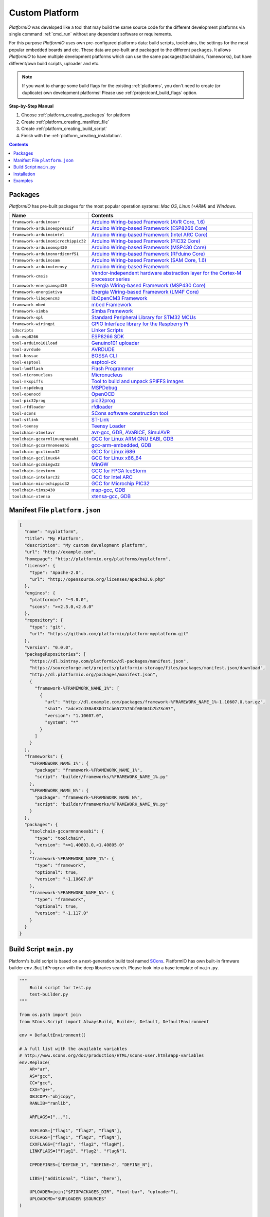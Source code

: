 ..  Copyright 2014-present Ivan Kravets <me@ikravets.com>
    Licensed under the Apache License, Version 2.0 (the "License");
    you may not use this file except in compliance with the License.
    You may obtain a copy of the License at
       http://www.apache.org/licenses/LICENSE-2.0
    Unless required by applicable law or agreed to in writing, software
    distributed under the License is distributed on an "AS IS" BASIS,
    WITHOUT WARRANTIES OR CONDITIONS OF ANY KIND, either express or implied.
    See the License for the specific language governing permissions and
    limitations under the License.

.. _platform_creating:

Custom Platform
===============

*PlatformIO* was developed like a tool that may build the same source code
for the different development platforms via single command :ref:`cmd_run`
without any dependent software or requirements.

For this purpose *PlatformIO* uses own pre-configured platforms data:
build scripts, toolchains, the settings for the most popular embedded
boards and etc. These data are pre-built and packaged to the different
``packages``. It allows *PlatformIO* to have multiple development platforms
which can use the same packages(toolchains, frameworks), but have
different/own build scripts, uploader and etc.

.. note::
    If you want to change some build flags for the existing
    :ref:`platforms`, you don't need to create (or duplicate) own
    development platforms! Please use :ref:`projectconf_build_flags` option.

**Step-by-Step Manual**

1. Choose :ref:`platform_creating_packages` for platform
2. Create :ref:`platform_creating_manifest_file`
3. Create :ref:`platform_creating_build_script`
4. Finish with the :ref:`platform_creating_installation`.

.. contents::

.. _platform_creating_packages:

Packages
--------

*PlatformIO* has pre-built packages for the most popular operation systems:
*Mac OS*, *Linux (+ARM)* and *Windows*.

.. list-table::
    :header-rows:  1

    * - Name
      - Contents

    * - ``framework-arduinoavr``
      - `Arduino Wiring-based Framework (AVR Core, 1.6) <http://arduino.cc/en/Reference/HomePage>`_

    * - ``framework-arduinoespressif``
      - `Arduino Wiring-based Framework (ESP8266 Core) <https://github.com/esp8266/Arduino>`_

    * - ``framework-arduinointel``
      - `Arduino Wiring-based Framework (Intel ARC Core) <https://github.com/01org/corelibs-arduino101>`_

    * - ``framework-arduinomicrochippic32``
      - `Arduino Wiring-based Framework (PIC32 Core) <https://github.com/chipKIT32/chipKIT-core>`_

    * - ``framework-arduinomsp430``
      - `Arduino Wiring-based Framework (MSP430 Core) <http://arduino.cc/en/Reference/HomePage>`_

    * - ``framework-arduinonordicnrf51``
      - `Arduino Wiring-based Framework (RFduino Core) <https://github.com/RFduino/RFduino>`_

    * - ``framework-arduinosam``
      - `Arduino Wiring-based Framework (SAM Core, 1.6) <http://arduino.cc/en/Reference/HomePage>`_

    * - ``framework-arduinoteensy``
      - `Arduino Wiring-based Framework <http://arduino.cc/en/Reference/HomePage>`_

    * - ``framework-cmsis``
      - `Vendor-independent hardware abstraction layer for the Cortex-M processor series <http://www.arm.com/products/processors/cortex-m/cortex-microcontroller-software-interface-standard.php>`_

    * - ``framework-energiamsp430``
      - `Energia Wiring-based Framework (MSP430 Core) <http://energia.nu/reference/>`_

    * - ``framework-energiativa``
      - `Energia Wiring-based Framework (LM4F Core) <http://energia.nu/reference/>`_

    * - ``framework-libopencm3``
      - `libOpenCM3 Framework <http://www.libopencm3.org/>`_

    * - ``framework-mbed``
      - `mbed Framework <http://mbed.org>`_

    * - ``framework-simba``
      - `Simba Framework <https://github.com/eerimoq/simba>`_

    * - ``framework-spl``
      - `Standard Peripheral Library for STM32 MCUs <http://www.st.com/web/catalog/tools/FM147/CL1794/SC961/SS1743/PF257890>`_

    * - ``framework-wiringpi``
      - `GPIO Interface library for the Raspberry Pi <http://wiringpi.com>`_

    * - ``ldscripts``
      - `Linker Scripts <https://sourceware.org/binutils/docs/ld/Scripts.html>`_

    * - ``sdk-esp8266``
      - `ESP8266 SDK <http://bbs.espressif.com>`_

    * - ``tool-arduino101load``
      - `Genuino101 uploader <https://github.com/01org/intel-arduino-tools>`_

    * - ``tool-avrdude``
      - `AVRDUDE <http://www.nongnu.org/avrdude/>`_

    * - ``tool-bossac``
      - `BOSSA CLI <https://sourceforge.net/projects/b-o-s-s-a/>`_

    * - ``tool-esptool``
      - `esptool-ck <https://github.com/igrr/esptool-ck>`_

    * - ``tool-lm4flash``
      - `Flash Programmer <http://www.ti.com/tool/lmflashprogrammer>`_

    * - ``tool-micronucleus``
      - `Micronucleus <https://github.com/micronucleus/micronucleus>`_

    * - ``tool-mkspiffs``
      - `Tool to build and unpack SPIFFS images <https://github.com/igrr/mkspiffs>`_

    * - ``tool-mspdebug``
      - `MSPDebug <http://mspdebug.sourceforge.net/>`_

    * - ``tool-openocd``
      - `OpenOCD <http://openocd.org>`_

    * - ``tool-pic32prog``
      - `pic32prog <https://github.com/sergev/pic32prog>`_

    * - ``tool-rfdloader``
      - `rfdloader <https://github.com/RFduino/RFduino>`_

    * - ``tool-scons``
      - `SCons software construction tool <http://www.scons.org>`_

    * - ``tool-stlink``
      - `ST-Link <https://github.com/texane/stlink>`_

    * - ``tool-teensy``
      - `Teensy Loader <https://www.pjrc.com/teensy/loader.html>`_

    * - ``toolchain-atmelavr``
      - `avr-gcc <https://gcc.gnu.org/wiki/avr-gcc>`_, `GDB <http://www.gnu.org/software/gdb/>`_, `AVaRICE <http://avarice.sourceforge.net/>`_, `SimulAVR <http://www.nongnu.org/simulavr/>`_

    * - ``toolchain-gccarmlinuxgnueabi``
      - `GCC for Linux ARM GNU EABI <https://gcc.gnu.org>`_, `GDB <http://www.gnu.org/software/gdb/>`_

    * - ``toolchain-gccarmnoneeabi``
      - `gcc-arm-embedded <https://launchpad.net/gcc-arm-embedded>`_, `GDB <http://www.gnu.org/software/gdb/>`_

    * - ``toolchain-gcclinux32``
      - `GCC for Linux i686 <https://gcc.gnu.org>`_

    * - ``toolchain-gcclinux64``
      - `GCC for Linux x86_64 <https://gcc.gnu.org>`_

    * - ``toolchain-gccmingw32``
      - `MinGW <http://www.mingw.org>`_

    * - ``toolchain-icestorm``
      - `GCC for FPGA IceStorm <http://www.clifford.at/icestorm/>`_

    * - ``toolchain-intelarc32``
      - `GCC for Intel ARC <https://github.com/foss-for-synopsys-dwc-arc-processors/toolchain>`_

    * - ``toolchain-microchippic32``
      - `GCC for Microchip PIC32 <https://github.com/chipKIT32/chipKIT-cxx>`_

    * - ``toolchain-timsp430``
      - `msp-gcc <http://sourceforge.net/projects/mspgcc/>`_, `GDB <http://www.gnu.org/software/gdb/>`_

    * - ``toolchain-xtensa``
      - `xtensa-gcc <https://github.com/jcmvbkbc/gcc-xtensa>`_, `GDB <http://www.gnu.org/software/gdb/>`_

.. _platform_creating_manifest_file:

Manifest File ``platform.json``
-------------------------------

.. code-block:: json

    {
      "name": "myplatform",
      "title": "My Platform",
      "description": "My custom development platform",
      "url": "http://example.com",
      "homepage": "http://platformio.org/platforms/myplatform",
      "license": {
        "type": "Apache-2.0",
        "url": "http://opensource.org/licenses/apache2.0.php"
      },
      "engines": {
        "platformio": "~3.0.0",
        "scons": ">=2.3.0,<2.6.0"
      },
      "repository": {
        "type": "git",
        "url": "https://github.com/platformio/platform-myplatform.git"
      },
      "version": "0.0.0",
      "packageRepositories": [
        "https://dl.bintray.com/platformio/dl-packages/manifest.json",
        "https://sourceforge.net/projects/platformio-storage/files/packages/manifest.json/download",
        "http://dl.platformio.org/packages/manifest.json",
        {
          "framework-%FRAMEWORK_NAME_1%": [
            {
              "url": "http://dl.example.com/packages/framework-%FRAMEWORK_NAME_1%-1.10607.0.tar.gz",
              "sha1": "adce2cd30a830d71cb6572575bf08461b7b73c07",
              "version": "1.10607.0",
              "system": "*"
            }
          ]
        }
      ],
      "frameworks": {
        "%FRAMEWORK_NAME_1%": {
          "package": "framework-%FRAMEWORK_NAME_1%",
          "script": "builder/frameworks/%FRAMEWORK_NAME_1%.py"
        },
        "%FRAMEWORK_NAME_N%": {
          "package": "framework-%FRAMEWORK_NAME_N%",
          "script": "builder/frameworks/%FRAMEWORK_NAME_N%.py"
        }
      },
      "packages": {
        "toolchain-gccarmnoneeabi": {
          "type": "toolchain",
          "version": ">=1.40803.0,<1.40805.0"
        },
        "framework-%FRAMEWORK_NAME_1%": {
          "type": "framework",
          "optional": true,
          "version": "~1.10607.0"
        },
        "framework-%FRAMEWORK_NAME_N%": {
          "type": "framework",
          "optional": true,
          "version": "~1.117.0"
        }
      }
    }

.. _platform_creating_build_script:

Build Script ``main.py``
------------------------

Platform's build script is based on a next-generation build tool named
`SCons <http://www.scons.org>`_. PlatformIO has own built-in firmware builder
``env.BuildProgram`` with the deep libraries search. Please look into a
base template of ``main.py``.

.. code-block:: python

    """
        Build script for test.py
        test-builder.py
    """

    from os.path import join
    from SCons.Script import AlwaysBuild, Builder, Default, DefaultEnvironment

    env = DefaultEnvironment()

    # A full list with the available variables
    # http://www.scons.org/doc/production/HTML/scons-user.html#app-variables
    env.Replace(
        AR="ar",
        AS="gcc",
        CC="gcc",
        CXX="g++",
        OBJCOPY="objcopy",
        RANLIB="ranlib",

        ARFLAGS=["..."],

        ASFLAGS=["flag1", "flag2", "flagN"],
        CCFLAGS=["flag1", "flag2", "flagN"],
        CXXFLAGS=["flag1", "flag2", "flagN"],
        LINKFLAGS=["flag1", "flag2", "flagN"],

        CPPDEFINES=["DEFINE_1", "DEFINE=2", "DEFINE_N"],

        LIBS=["additional", "libs", "here"],

        UPLOADER=join("$PIOPACKAGES_DIR", "tool-bar", "uploader"),
        UPLOADCMD="$UPLOADER $SOURCES"
    )

    env.Append(
        BUILDERS=dict(
            ElfToBin=Builder(
                action=" ".join([
                    "$OBJCOPY",
                    "-O",
                    "binary",
                    "$SOURCES",
                    "$TARGET"]),
                suffix=".bin"
            )
        )
    )

    # The source code of "platformio-build-tool" is here
    # https://github.com/platformio/platformio/blob/develop/platformio/builder/tools/platformio.py

    #
    # Target: Build executable and linkable firmware
    #
    target_elf = env.BuildProgram()

    #
    # Target: Build the .bin file
    #
    target_bin = env.ElfToBin(join("$BUILD_DIR", "firmware"), target_elf)

    #
    # Target: Upload firmware
    #
    upload = env.Alias(["upload"], target_bin, "$UPLOADCMD")
    AlwaysBuild(upload)

    #
    # Target: Define targets
    #
    Default(target_bin)


.. _platform_creating_installation:

Installation
------------

1. Create ``platforms`` directory in :ref:`projectconf_pio_home_dir` if it
   doesn't exist.
2. Create ``myplatform`` directory in ``platforms``
3. Copy ``platform.json`` and ``builder/main.py`` files to ``myplatform`` directory.
4. Search available platforms via :ref:`cmd_platform_search` command. You
   should see ``myplatform`` platform.
5. Install ``myplatform`` platform via :ref:`cmd_platform_install` command.

Now, you can use ``myplatform`` for the :ref:`projectconf_env_platform`
option in :ref:`projectconf`.

Examples
--------

Please take a look at the source code of
`PlatformIO Development Platforms <https://github.com/platformio?query=platform->`_.
